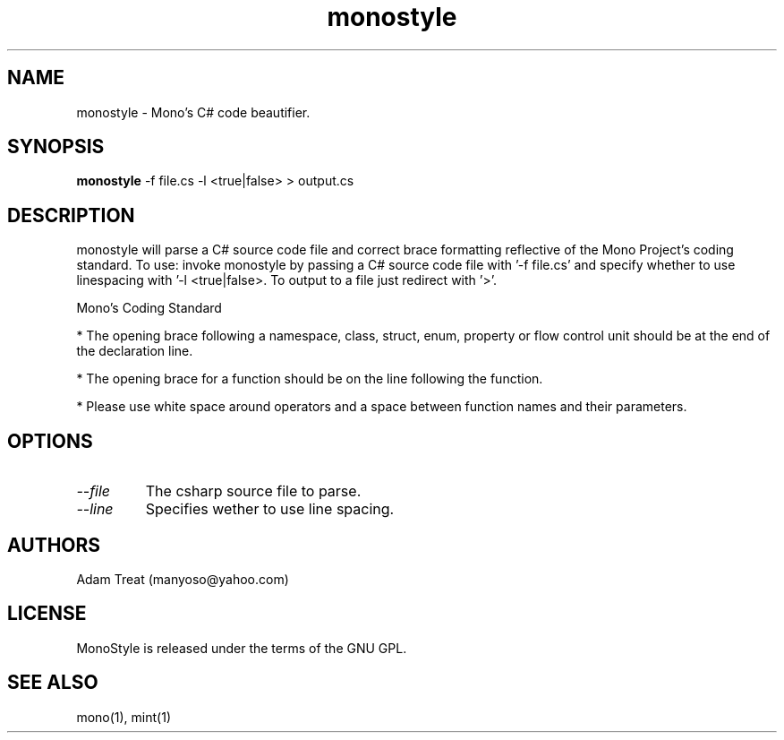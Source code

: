 .\"
.\" monostyle manual page.
.\" (C) Adam Treat (manyoso@yahoo.com)
.\"
.TH monostyle 1
.SH NAME
monostyle \- Mono's C# code beautifier.
.SH SYNOPSIS
.PP
.B monostyle
-f file.cs -l <true|false> > output.cs
.SH DESCRIPTION
monostyle will parse a C# source code file and correct brace formatting
reflective of the Mono Project's coding standard. To use: invoke monostyle
by passing a C# source code file with '-f file.cs' and specify whether to
use linespacing with '-l <true|false>.  To output to a file just redirect
with '>'.
.PP
Mono's Coding Standard
.PP
* The opening brace following a namespace, class, struct, enum, property or
flow control unit should be at the end of the declaration line.
.PP
* The opening brace for a function should be on the line following the function.
.PP
* Please use white space around operators and a space between function names
and their parameters.
.SH OPTIONS
.TP
.I \-\-file
The csharp source file to parse.
.TP
.I \-\-line
Specifies wether to use line spacing.
.PP
.SH AUTHORS
Adam Treat (manyoso@yahoo.com)
.PP
.SH LICENSE
MonoStyle is released under the terms of the GNU GPL.
.PP
.SH SEE ALSO
mono(1), mint(1)
